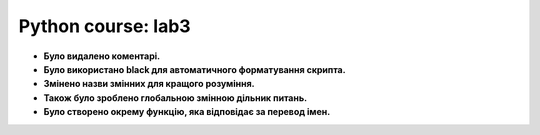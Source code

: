 Python course: lab3 
=====================

* **Було видалено коментарі.**
* **Було використано black для автоматичного форматування скрипта.**
* **Змінено назви змінних для кращого розуміння.** 
* **Також було зроблено глобальною змінною дільник питань.** 
* **Було створено окрему функцію, яка відповідає за перевод імен.**


